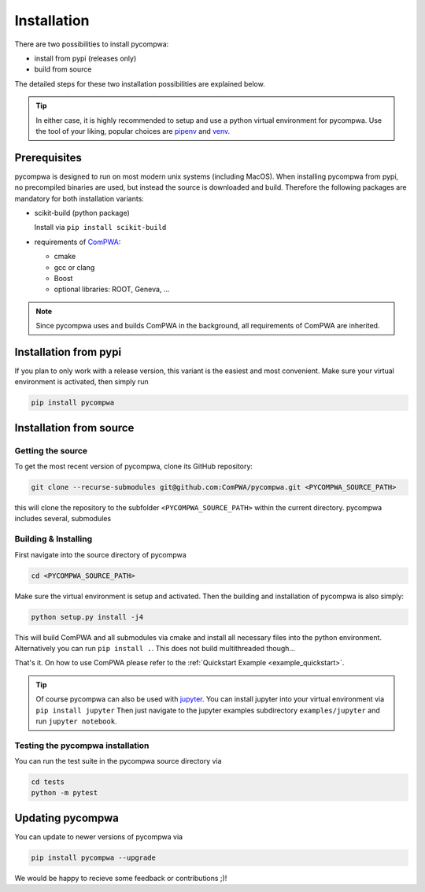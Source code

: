 Installation
============

There are two possibilities to install pycompwa:

* install from pypi (releases only)
* build from source 

The detailed steps for these two installation possibilities are explained below.

.. tip::

   In either case, it is highly recommended to setup and use a python virtual
   environment for pycompwa. Use the tool of your liking, popular choices are 
   `pipenv <https://github.com/pypa/pipenv>`_ and 
   `venv <https://docs.python.org/3/tutorial/venv.html>`_.

Prerequisites
-------------

pycompwa is designed to run on most modern unix systems (including MacOS).
When installing pycompwa from pypi, no precompiled binaries are used, but
instead the source is downloaded and build. Therefore the following packages
are mandatory for both installation variants:

* scikit-build (python package)

  Install via ``pip install scikit-build``
* requirements of `ComPWA <https://github.com/ComPWA/ComPWA#prerequisites>`_:
  
  * cmake
  * gcc or clang
  * Boost
  * optional libraries: ROOT, Geneva, ...

.. note::
   
   Since pycompwa uses and builds ComPWA in the background, all requirements of
   ComPWA are inherited. 


Installation from pypi
----------------------

If you plan to only work with a release version, this variant is the easiest and most convenient.
Make sure your virtual environment is activated, then simply run

.. code-block:: shell

   pip install pycompwa

Installation from source
------------------------

Getting the source
^^^^^^^^^^^^^^^^^^

To get the most recent version of pycompwa, clone its GitHub repository:

.. code-block:: shell

   git clone --recurse-submodules git@github.com:ComPWA/pycompwa.git <PYCOMPWA_SOURCE_PATH>

this will clone the repository to the subfolder ``<PYCOMPWA_SOURCE_PATH>``
within the current directory. pycompwa includes several, submodules

Building & Installing
^^^^^^^^^^^^^^^^^^^^^

First navigate into the source directory of pycompwa

.. code-block:: shell

  cd <PYCOMPWA_SOURCE_PATH>

Make sure the virtual environment is setup and activated. Then the building and
installation of pycompwa is also simply:

.. code-block:: shell

   python setup.py install -j4
   
This will build ComPWA and all submodules via cmake and install all necessary
files into the python environment. Alternatively you can run ``pip install .``.
This does not build multithreaded though...

That's it. On how to use ComPWA please refer to the 
:ref:`Quickstart Example <example_quickstart>`.

.. tip::

   Of course pycompwa can also be used with `jupyter <https://jupyter.org/>`_.
   You can install jupyter into your virtual environment via ``pip install jupyter``
   Then just navigate to the jupyter examples subdirectory ``examples/jupyter``
   and run ``jupyter notebook``. 

Testing the pycompwa installation
^^^^^^^^^^^^^^^^^^^^^^^^^^^^^^^^^

You can run the test suite in the pycompwa source directory via

.. code-block:: shell
   
   cd tests
   python -m pytest


Updating pycompwa
-----------------

You can update to newer versions of pycompwa via

.. code-block:: shell

   pip install pycompwa --upgrade


We would be happy to recieve some feedback or contributions ;)!
